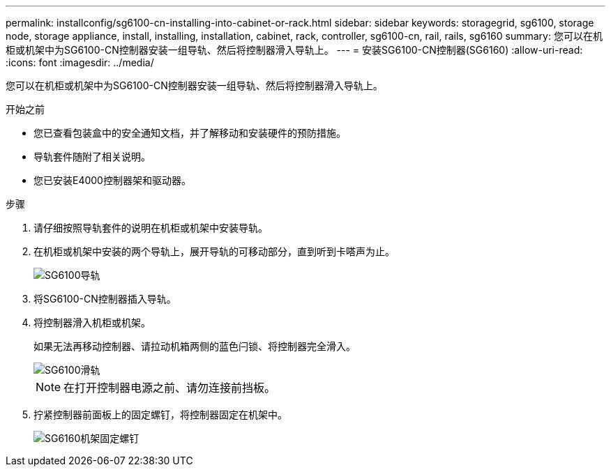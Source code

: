 ---
permalink: installconfig/sg6100-cn-installing-into-cabinet-or-rack.html 
sidebar: sidebar 
keywords: storagegrid, sg6100, storage node, storage appliance, install, installing, installation, cabinet, rack, controller, sg6100-cn, rail, rails, sg6160 
summary: 您可以在机柜或机架中为SG6100-CN控制器安装一组导轨、然后将控制器滑入导轨上。 
---
= 安装SG6100-CN控制器(SG6160)
:allow-uri-read: 
:icons: font
:imagesdir: ../media/


[role="lead"]
您可以在机柜或机架中为SG6100-CN控制器安装一组导轨、然后将控制器滑入导轨上。

.开始之前
* 您已查看包装盒中的安全通知文档，并了解移动和安装硬件的预防措施。
* 导轨套件随附了相关说明。
* 您已安装E4000控制器架和驱动器。


.步骤
. 请仔细按照导轨套件的说明在机柜或机架中安装导轨。
. 在机柜或机架中安装的两个导轨上，展开导轨的可移动部分，直到听到卡嗒声为止。
+
image::../media/rails_extended_out.gif[SG6100导轨]

. 将SG6100-CN控制器插入导轨。
. 将控制器滑入机柜或机架。
+
如果无法再移动控制器、请拉动机箱两侧的蓝色闩锁、将控制器完全滑入。

+
image::../media/sg6000_cn_rails_blue_button.gif[SG6100滑轨]

+

NOTE: 在打开控制器电源之前、请勿连接前挡板。

. 拧紧控制器前面板上的固定螺钉，将控制器固定在机架中。
+
image::../media/sg6060_rack_retaining_screws.png[SG6160机架固定螺钉]


